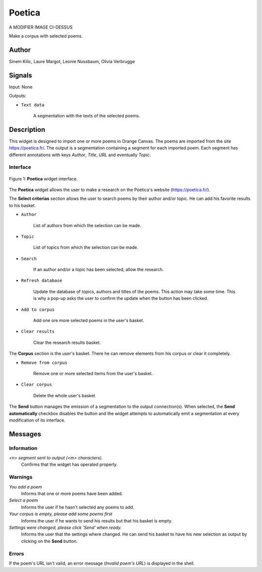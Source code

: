 .. meta::
   :description: Orange3 Textable Prototypes documentation, Poetica
                 widget
   :keywords: Orange3, Textable, Prototypes, documentation, Poetica,
              widget

.. _Poetica:

Poetica
=============

.. image:: figures/poetica.png
A MODIFIER IMAGE CI-DESSUS

Make a corpus with selected poems.

Author
------

Sinem Kilic, Laure Margot, Leonie Nussbaum, Olivia Verbrugge

Signals
-------

Input: None

Outputs:

* ``Text data``

    A segmentation with the texts of the selected poems.

Description
-----------

This widget is designed to import one or more poems in Orange Canvas.
The poems are imported from the site `<https://poetica.fr/>`_. The output is a
segmentation containing a segment for each imported poem.
Each segment has different annotations with keys *Author*,
*Title*, *URL* and eventually *Topic*.

Interface
~~~~~~~~~

.. _Poetica_fig1:

.. figure:: figures/poetica_maquette.png
    :align: center
    :scale: 50 %
    :alt: Interface of the Poetica widget

    Figure 1: **Poetica** widget interface.

The **Poetica** widget allows the user to make a research on the Poetica's website (`<https://poetica.fr/>`_).

The **Select criterias** section allows the user to search poems by their author and/or topic.
He can add his favorite results to his basket.

* ``Author``

    List of authors from which the selection can be made.

* ``Topic``

    List of topics from which the selection can be made.

* ``Search``

    If an author and/or a topic has been selected, allow the research.

* ``Refresh database``

    Update the database of topics, authors and titles of the poems.
    This action may take some time. This is why a pop-up asks the user to confirm the update when the button has been clicked.

* ``Add to corpus``

    Add one ore more selected poems in the user's basket.

* ``Clear results``

    Clear the research results basket.


The **Corpus** section is the user's basket. There he can remove elements from his corpus or clear it completely.

* ``Remove from corpus``

    Remove one or more selected items from the user's basket.

* ``Clear corpus``

    Delete the whole user's basket

The **Send** button manages the emission of a segmentation to the output
connection(s). When selected, the **Send automatically** checkbox
disables the button and the widget attempts to automatically emit a
segmentation at every modification of its interface.

Messages
--------

Information
~~~~~~~~~~~

*<n> segment sent to output (<m> characters).*
    Confirms that the widget has operated properly.


Warnings
~~~~~~~~

*You add a poem*
    Informs that one or more poems have been added.

*Select a poem*
    Informs the user if he hasn't selected any poems to add.

*Your corpus is empty, please add some poems first*
    Informs the user if he wants to send his results but that his basket is empty.

*Settings were changed, please click 'Send' when ready.*
    Informs the user that the settings where changed. He can send his basket to have his new selection as output by clicking on the **Send** button.


Errors
~~~~~~

If the poem's URL isn't valid, an error message (*Invalid poem's URL*) is displayed in the shell.
